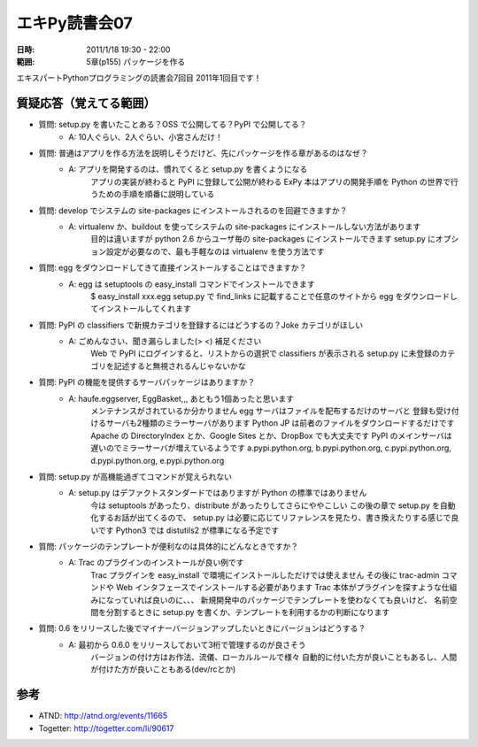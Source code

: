 ===================
エキPy読書会07
===================

:日時: 2011/1/18 19:30 - 22:00
:範囲: 5章(p155) パッケージを作る

エキスパートPythonプログラミングの読書会7回目
2011年1回目です！


質疑応答（覚えてる範囲）
========================

* 質問: setup.py を書いたことある？OSS で公開してる？PyPI で公開してる？
    * A: 10人ぐらい、2人ぐらい、小宮さんだけ！

* 質問: 普通はアプリを作る方法を説明しそうだけど、先にパッケージを作る章があるのはなぜ？
    * A: アプリを開発するのは、慣れてくると setup.py を書くようになる
         アプリの実装が終わると PyPI に登録して公開が終わる
         ExPy 本はアプリの開発手順を Python の世界で行うための手順を順番に説明している

* 質問: develop でシステムの site-packages にインストールされるのを回避できますか？
    * A: virtualenv か、buildout を使ってシステムの site-packages にインストールしない方法があります
         目的は違いますが python 2.6 からユーザ毎の site-packages にインストールできます
         setup.py にオプション設定が必要なので、最も手軽なのは virtualenv を使う方法です

* 質問: egg をダウンロードしてきて直接インストールすることはできますか？
    * A: egg は setuptools の easy_install コマンドでインストールできます
         $ easy_install xxx.egg
         setup.py で find_links に記載することで任意のサイトから
         egg をダウンロードしてインストールしてくれます

* 質問: PyPI の classifiers で新規カテゴリを登録するにはどうするの？Joke カテゴリがほしい
    * A: ごめんなさい、聞き漏らしました(> <) 補足ください
         Web で PyPI にログインすると、リストからの選択で classifiers が表示される
         setup.py に未登録のカテゴリを記述すると無視されるんじゃないかな

* 質問: PyPI の機能を提供するサーバパッケージはありますか？
    * A: haufe.eggserver, EggBasket,,, あともう1個あったと思います
         メンテナンスがされているか分かりません
         egg サーバはファイルを配布するだけのサーバと
         登録も受け付けるサーバも2種類のミラーサーバがあります
         Python JP は前者のファイルをダウンロードするだけです
         Apache の DirectoryIndex とか、Google Sites とか、DropBox でも大丈夫です
         PyPI のメインサーバは遅いのでミラーサーバが増えているようです
         a.pypi.python.org, b.pypi.python.org, c.pypi.python.org, d.pypi.python.org, e.pypi.python.org

* 質問: setup.py が高機能過ぎてコマンドが覚えられない
    * A: setup.py はデファクトスタンダードではありますが Python の標準ではありません
         今は setuptools があったり、distribute があったりしてさらにややこしい
         この後の章で setup.py を自動化するお話が出てくるので、
         setup.py は必要に応じてリファレンスを見たり、書き換えたりする感じで良いです
         Python3 では distutils2 が標準になる予定です

* 質問: パッケージのテンプレートが便利なのは具体的にどんなときですか？
    * A: Trac のプラグインのインストールが良い例です
         Trac プラグインを easy_install で環境にインストールしただけでは使えません
         その後に trac-admin コマンドや Web インタフェースでインストールする必要があります
         Trac 本体がプラグインを探すような仕組みになっていれば良いのに、、、
         新規開発中のパッケージでテンプレートを使わなくても良いけど、
         名前空間を分割するときに setup.py を書くか、テンプレートを利用するかの判断になります

* 質問: 0.6 をリリースした後でマイナーバージョンアップしたいときにバージョンはどうする？
    * A: 最初から 0.6.0 をリリースしておいて3桁で管理するのが良さそう
         バージョンの付け方はお作法、流儀、ローカルルールで様々
         自動的に付いた方が良いこともあるし、人間が付けた方が良いこともある(dev/rcとか)


参考
======

* ATND: http://atnd.org/events/11665
* Togetter: http://togetter.com/li/90617



